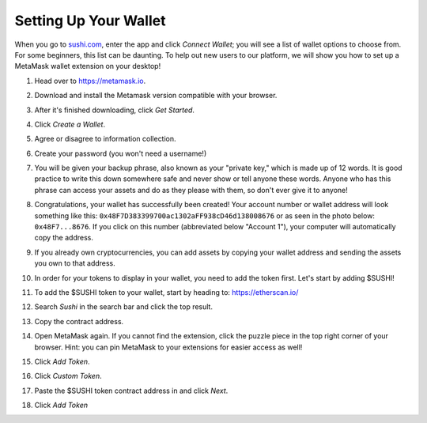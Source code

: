 Setting Up Your Wallet
======================

When you go to `sushi.com <https://www.sushi.com/>`_, enter the app and click *Connect Wallet*; you will see a list of wallet options to choose from. For some beginners, this list can be daunting. To help out new users to our platform, we will show you how to set up a MetaMask wallet extension on your desktop!

1. Head over to `https://metamask.io <https://metamask.io>`_.

2. Download and install the Metamask version compatible with your browser.

3. After it's finished downloading, click *Get Started*.

   .. image:: images/suyw1.png
      :alt: welcome
      :width: 70%

4. Click *Create a Wallet*.

   .. image:: images/suyw2.png
      :alt: backup
      :width: 70%

5. Agree or disagree to information collection.

6. Create your password (you won't need a username!)

7. You will be given your backup phrase, also known as your "private key," which is made up of 12 words. It is good practice to write this down somewhere safe and never show or tell anyone these words. Anyone who has this phrase can access your assets and do as they please with them, so don't ever give it to anyone!

   .. image:: images/suyw3.png
      :alt: backup
      :width: 70%

8. Congratulations, your wallet has successfully been created! Your account number or wallet address will look something like this: ``0x48F7D383399700ac1302aFF938cD46d138008676`` or as seen in the photo below: ``0x48F7...8676``. If you click on this number (abbreviated below "Account 1"), your computer will automatically copy the address.

   .. image:: images/suyw4.png
      :alt: backup
      :width: 70%

9. If you already own cryptocurrencies, you can add assets by copying your wallet address and sending the assets you own to that address.

10. In order for your tokens to display in your wallet, you need to add the token first. Let's start by adding $SUSHI!

11. To add the $SUSHI token to your wallet, start by heading to: `https://etherscan.io/ <https://etherscan.io/>`_

12. Search *Sushi* in the search bar and click the top result.

13. Copy the contract address.

    .. image:: images/suyw5.png
       :alt: backup
       :width: 70%

14. Open MetaMask again. If you cannot find the extension, click the puzzle piece in the top right corner of your browser. Hint: you can pin MetaMask to your extensions for easier access as well!

15. Click *Add Token*.

    .. image:: images/suyw6.png
       :alt: backup
       :width: 70%

16. Click *Custom Token*.

17. Paste the $SUSHI token contract address in and click *Next*.

    .. image:: images/suyw7.png
       :alt: backup
       :width: 70%

18. Click *Add Token*
